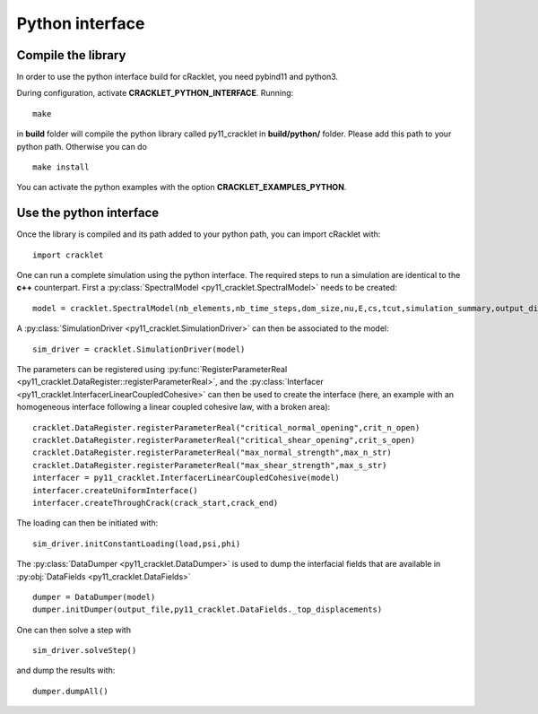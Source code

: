 Python interface
================

Compile the library
-------------------

In order to use the python interface build for cRacklet, you need pybind11 and python3.

During configuration, activate **CRACKLET_PYTHON_INTERFACE**. Running::

  make

in **build** folder will compile the python library called py11_cracklet in **build/python/** folder. Please add this path to your python path. Otherwise you can do ::

  make install
  
You can activate the python examples with the option **CRACKLET_EXAMPLES_PYTHON**.

Use the python interface
------------------------

Once the library is compiled and its path added to your python path, you can import cRacklet with::

  import cracklet

One can run a complete simulation using the python interface. The required steps to run a simulation are identical to the **c++** counterpart. First a :py:class:`SpectralModel <py11_cracklet.SpectralModel>` needs to be created::

  model = cracklet.SpectralModel(nb_elements,nb_time_steps,dom_size,nu,E,cs,tcut,simulation_summary,output_dir)

A :py:class:`SimulationDriver <py11_cracklet.SimulationDriver>` can then be associated to the model::

  sim_driver = cracklet.SimulationDriver(model)
  
The parameters can be registered using :py:func:`RegisterParameterReal <py11_cracklet.DataRegister::registerParameterReal>`, and the :py:class:`Interfacer <py11_cracklet.InterfacerLinearCoupledCohesive>` can then be used to create the interface (here, an example with an homogeneous interface following a linear coupled cohesive law, with a broken area)::

  cracklet.DataRegister.registerParameterReal("critical_normal_opening",crit_n_open)
  cracklet.DataRegister.registerParameterReal("critical_shear_opening",crit_s_open)
  cracklet.DataRegister.registerParameterReal("max_normal_strength",max_n_str)
  cracklet.DataRegister.registerParameterReal("max_shear_strength",max_s_str)
  interfacer = py11_cracklet.InterfacerLinearCoupledCohesive(model)    
  interfacer.createUniformInterface()
  interfacer.createThroughCrack(crack_start,crack_end)

The loading can then be initiated with::

   sim_driver.initConstantLoading(load,psi,phi)
  
The :py:class:`DataDumper <py11_cracklet.DataDumper>` is used to dump the interfacial fields that are available in :py:obj:`DataFields <py11_cracklet.DataFields>` ::
   
  dumper = DataDumper(model)
  dumper.initDumper(output_file,py11_cracklet.DataFields._top_displacements)

One can then solve a step with ::
  
  sim_driver.solveStep()

and dump the results with::

  dumper.dumpAll()
